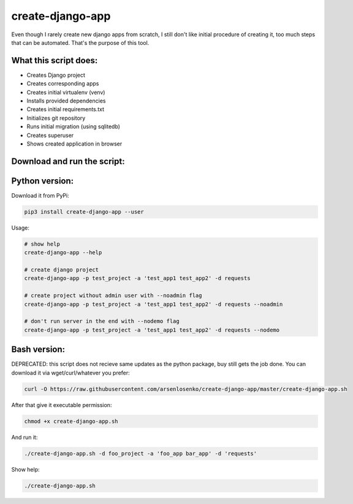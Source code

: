 create-django-app
=================

Even though I rarely create new django apps from scratch, I still don't like initial procedure of creating it, too much steps that can be automated. That's the purpose of this tool.

What this script does:
-----------------------

- Creates Django project 
- Creates corresponding apps
- Creates initial virtualenv (venv)
- Installs provided dependencies   
- Creates initial requirements.txt
- Initializes git repository
- Runs initial migration (using sqlitedb)
- Creates superuser
- Shows created application in browser  

Download and run the script:
----------------------------
Python version:
---------------
Download it from PyPi:

.. code-block:: bash

    pip3 install create-django-app --user

Usage:

.. code-block:: bash

    # show help
    create-django-app --help

    # create django project
    create-django-app -p test_project -a 'test_app1 test_app2' -d requests

    # create project without admin user with --noadmin flag
    create-django-app -p test_project -a 'test_app1 test_app2' -d requests --noadmin

    # don't run server in the end with --nodemo flag
    create-django-app -p test_project -a 'test_app1 test_app2' -d requests --nodemo



Bash version:
--------------
DEPRECATED: this script does not recieve same updates as the python package, buy still gets the job done.
You can download it via wget/curl/whatever you prefer:

.. code-block:: bash

    curl -O https://raw.githubusercontent.com/arsenlosenko/create-django-app/master/create-django-app.sh

After that give it executable permission:

.. code-block:: bash

    chmod +x create-django-app.sh

And run it:

.. code-block:: bash

    ./create-django-app.sh -d foo_project -a 'foo_app bar_app' -d 'requests'

Show help:

.. code-block:: bash

    ./create-django-app.sh
